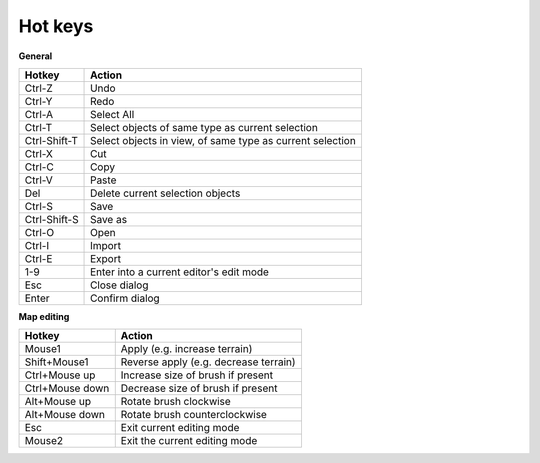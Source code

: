 .. _hot_keys:

Hot keys
________

**General**

============  ==========
Hotkey        Action
============  ==========
Ctrl-Z        Undo
Ctrl-Y        Redo
Ctrl-A        Select All
Ctrl-T        Select objects of same type as current selection
Ctrl-Shift-T  Select objects in view, of same type as current selection
Ctrl-X        Cut
Ctrl-C        Copy
Ctrl-V        Paste
Del           Delete current selection objects
Ctrl-S        Save
Ctrl-Shift-S  Save as
Ctrl-O        Open
Ctrl-I        Import
Ctrl-E        Export
1-9           Enter into a current editor's edit mode
Esc           Close dialog
Enter         Confirm dialog
============  ==========

**Map editing**

===============  =======================
Hotkey           Action
===============  =======================
Mouse1           Apply (e.g. increase terrain)
Shift+Mouse1     Reverse apply (e.g. decrease terrain)
Ctrl+Mouse up    Increase size of brush if present
Ctrl+Mouse down  Decrease size of brush if present
Alt+Mouse up     Rotate brush clockwise
Alt+Mouse down   Rotate brush counterclockwise
Esc              Exit current editing mode
Mouse2           Exit the current editing mode
===============  =======================
